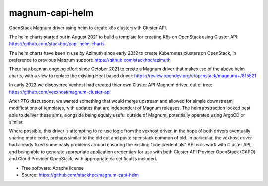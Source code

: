===============================
magnum-capi-helm
===============================

OpenStack Magnum driver using helm to create k8s clusterswith Cluster API.

The helm charts started out in August 2021 to build a template for
creating K8s on OpenStack using Cluster API:
https://github.com/stackhpc/capi-helm-charts

The helm charts have been in use by Azimuth since early 2022 to create
Kubernetes clusters on OpenStack, in preference to previous Magnum
support:
https://github.com/stackhpc/azimuth

There has been an ongoing effort since October 2021 to create a Magnum
driver that makes use of the above helm charts, with a view to replace
the existing Heat based driver:
https://review.opendev.org/c/openstack/magnum/+/815521

In early 2023 we discovered Vexhost had created thier own Cluster API
Magnum driver, out of tree:
https://github.com/vexxhost/magnum-cluster-api

After PTG discussons, we wanted something that would merge upstream
and allowed for simple downstream modifications of templates, with
updates that are independent of Magnum releases. The helm abstraction
looked best able to deliver these aims, alongside being equaly useful
outside of Magnum, potentially operated using ArgoCD or similar.

Where possible, this driver is attempting to re-use logic from the
vexhost driver, in the hope of both drivers eventually sharing
more code, prehaps similar to the old cut and paste
openstack common of old. In particular, the vexhost driver had
already fixed some nasty problems around ensuring the existing
"coe credentials" API calls work with Cluster API, and
being able to generate appropriate application credentials for
use with both Cluster API Provider OpenStack (CAPO) and
Cloud Provider OpenStack, with appropriate ca cetificates
included.

* Free software: Apache license
* Source: https://github.com/stackhpc/magnum-capi-helm
